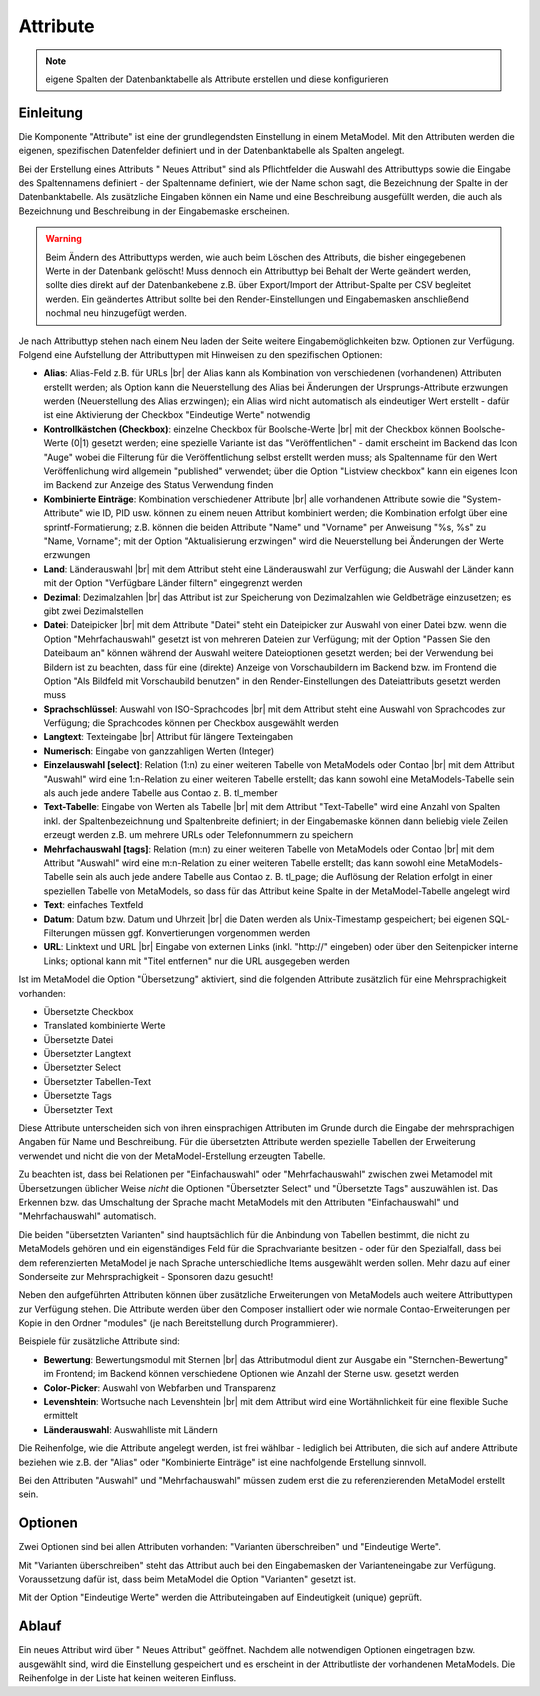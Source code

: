 .. _component_attribute:

|img_fields_32| Attribute
=========================

.. note:: eigene Spalten der Datenbanktabelle als Attribute erstellen und
  diese konfigurieren

Einleitung
----------

Die Komponente "Attribute" ist eine der grundlegendsten Einstellung in einem MetaModel.
Mit den Attributen werden die eigenen, spezifischen Datenfelder definiert und in der
Datenbanktabelle als Spalten angelegt.

Bei der Erstellung eines Attributs "|img_new| Neues Attribut" sind als Pflichtfelder 
die Auswahl des Attributtyps sowie die Eingabe des Spaltennamens definiert - der
Spaltenname definiert, wie der Name schon sagt, die Bezeichnung der Spalte in der
Datenbanktabelle. Als zusätzliche Eingaben können ein Name und eine Beschreibung
ausgefüllt werden, die auch als Bezeichnung und Beschreibung in der Eingabemaske
erscheinen.

.. warning:: Beim Ändern des Attributtyps werden, wie auch beim Löschen des Attributs,
  die bisher eingegebenen Werte in der Datenbank gelöscht! Muss dennoch ein Attributtyp
  bei Behalt der Werte geändert werden, sollte dies direkt auf der Datenbankebene z.B. über 
  Export/Import der Attribut-Spalte per CSV begleitet werden. Ein geändertes Attribut
  sollte bei den Render-Einstellungen und Eingabemasken anschließend nochmal neu
  hinzugefügt werden.

Je nach Attributtyp stehen nach einem Neu laden der Seite weitere Eingabemöglichkeiten bzw.
Optionen zur Verfügung. Folgend eine Aufstellung der Attributtypen mit Hinweisen zu den 
spezifischen Optionen:

* **Alias**: Alias-Feld z.B. für URLs |br|
  der Alias kann als Kombination von verschiedenen (vorhandenen) Attributen erstellt
  werden; als Option kann die Neuerstellung des Alias bei Änderungen der Ursprungs-Attribute 
  erzwungen werden (Neuerstellung des Alias erzwingen); ein Alias wird nicht automatisch
  als eindeutiger Wert erstellt - dafür ist eine Aktivierung der Checkbox "Eindeutige Werte"
  notwendig
* **Kontrollkästchen (Checkbox)**: einzelne Checkbox für Boolsche-Werte |br|
  mit der Checkbox können Boolsche-Werte (0|1) gesetzt werden; eine spezielle Variante
  ist das   "Veröffentlichen" - damit erscheint im Backend das Icon "Auge" wobei die
  Filterung für die Veröffentlichung selbst erstellt werden muss; als Spaltenname
  für den Wert Veröffenlichung wird allgemein "published" verwendet; über die Option
  "Listview checkbox" kann ein eigenes Icon im Backend zur Anzeige des Status
  Verwendung finden
* **Kombinierte Einträge**: Kombination verschiedener Attribute |br|
  alle vorhandenen Attribute sowie die "System-Attribute" wie ID, PID usw. können zu einem
  neuen Attribut kombiniert werden; die Kombination erfolgt über eine sprintf-Formatierung;
  z.B. können die beiden Attribute "Name" und "Vorname" per Anweisung "%s, %s" zu
  "Name, Vorname"; mit der Option "Aktualisierung erzwingen" wird die Neuerstellung bei
  Änderungen der Werte erzwungen
* **Land**: Länderauswahl |br|
  mit dem Attribut steht eine Länderauswahl zur Verfügung; die Auswahl der Länder kann
  mit der Option "Verfügbare Länder filtern" eingegrenzt werden
* **Dezimal**: Dezimalzahlen |br|
  das Attribut ist zur Speicherung von Dezimalzahlen wie Geldbeträge einzusetzen; es
  gibt zwei Dezimalstellen
* **Datei**: Dateipicker |br|
  mit dem Attribute "Datei" steht ein Dateipicker zur Auswahl von einer Datei bzw.
  wenn die Option "Mehrfachauswahl" gesetzt ist von mehreren Dateien zur Verfügung;
  mit der Option "Passen Sie den Dateibaum an" können während der Auswahl weitere
  Dateioptionen gesetzt werden; bei der Verwendung bei Bildern ist zu beachten, dass
  für eine (direkte) Anzeige von Vorschaubildern im Backend bzw. im Frontend die
  Option "Als Bildfeld mit Vorschaubild benutzen" in den Render-Einstellungen des
  Dateiattributs gesetzt werden muss
* **Sprachschlüssel**: Auswahl von ISO-Sprachcodes |br|
  mit dem Attribut steht eine Auswahl von Sprachcodes zur Verfügung; die Sprachcodes
  können per Checkbox ausgewählt werden
* **Langtext**: Texteingabe |br|
  Attribut für längere Texteingaben
* **Numerisch**: Eingabe von ganzzahligen Werten (Integer)
* **Einzelauswahl [select]**: Relation (1:n) zu einer weiteren Tabelle von MetaModels oder Contao |br|
  mit dem Attribut "Auswahl" wird eine 1:n-Relation zu einer weiteren Tabelle
  erstellt; das kann sowohl eine MetaModels-Tabelle sein als auch jede andere Tabelle aus Contao z. B. tl_member
* **Text-Tabelle**: Eingabe von Werten als Tabelle |br|
  mit dem Attribut "Text-Tabelle" wird eine Anzahl von Spalten inkl. der
  Spaltenbezeichnung und Spaltenbreite definiert; in der Eingabemaske können dann
  beliebig viele Zeilen erzeugt werden z.B. um mehrere URLs oder Telefonnummern
  zu speichern
* **Mehrfachauswahl [tags]**: Relation (m:n) zu einer weiteren Tabelle von MetaModels oder Contao |br|
  mit dem Attribut "Auswahl" wird eine m:n-Relation zu einer weiteren Tabelle
  erstellt; das kann sowohl eine MetaModels-Tabelle sein als auch jede andere Tabelle aus Contao z. B. tl_page;
  die Auflösung der Relation erfolgt in einer speziellen Tabelle von MetaModels, so dass
  für das Attribut keine Spalte in der MetaModel-Tabelle angelegt wird
* **Text**: einfaches Textfeld
* **Datum**: Datum bzw. Datum und Uhrzeit |br|
  die Daten werden als Unix-Timestamp gespeichert; bei eigenen SQL-Filterungen müssen
  ggf. Konvertierungen vorgenommen werden
* **URL**: Linktext und URL |br|
  Eingabe von externen Links (inkl. "\http://" eingeben) oder über den Seitenpicker
  interne Links; optional kann mit "Titel entfernen" nur die URL ausgegeben werden
  
Ist im MetaModel die Option "Übersetzung" aktiviert, sind die folgenden Attribute
zusätzlich für eine Mehrsprachigkeit vorhanden:

* Übersetzte Checkbox
* Translated kombinierte Werte
* Übersetzte Datei
* Übersetzter Langtext
* Übersetzter Select
* Übersetzter Tabellen-Text
* Übersetzte Tags
* Übersetzter Text

Diese Attribute unterscheiden sich von ihren einsprachigen Attributen im Grunde durch
die Eingabe der mehrsprachigen Angaben für Name und Beschreibung. Für die übersetzten
Attribute werden spezielle Tabellen der Erweiterung verwendet und nicht die von der
MetaModel-Erstellung erzeugten Tabelle.

Zu beachten ist, dass bei Relationen per "Einfachauswahl" oder "Mehrfachauswahl" zwischen
zwei Metamodel mit Übersetzungen üblicher Weise *nicht* die Optionen "Übersetzter Select"
und "Übersetzte Tags" auszuwählen ist. Das Erkennen bzw. das Umschaltung der Sprache
macht MetaModels mit den Attributen "Einfachauswahl" und "Mehrfachauswahl" automatisch.

Die beiden "übersetzten Varianten" sind hauptsächlich für die Anbindung von Tabellen bestimmt,
die nicht zu MetaModels gehören und ein eigenständiges Feld für die Sprachvariante besitzen -
oder für den Spezialfall, dass bei dem referenzierten MetaModel je nach Sprache unterschiedliche
Items ausgewählt werden sollen. Mehr dazu auf einer Sonderseite zur Mehrsprachigkeit - Sponsoren
dazu gesucht!

Neben den aufgeführten Attributen können über zusätzliche Erweiterungen von MetaModels
auch weitere Attributtypen zur Verfügung stehen. Die Attribute werden über den Composer
installiert oder wie normale Contao-Erweiterungen per Kopie in den Ordner "modules"
(je nach Bereitstellung durch Programmierer).

Beispiele für zusätzliche Attribute sind:

* **Bewertung**: Bewertungsmodul mit Sternen |br|
  das Attributmodul dient zur Ausgabe ein "Sternchen-Bewertung" im Frontend;
  im Backend können verschiedene Optionen wie Anzahl der Sterne usw. gesetzt
  werden
* **Color-Picker**: Auswahl von Webfarben und Transparenz
* **Levenshtein**: Wortsuche nach Levenshtein |br|
  mit dem Attribut wird eine Wortähnlichkeit für eine flexible Suche ermittelt
* **Länderauswahl**: Auswahlliste mit Ländern

Die Reihenfolge, wie die Attribute angelegt werden, ist frei wählbar -
lediglich bei Attributen, die sich auf andere Attribute beziehen wie z.B.
der "Alias" oder "Kombinierte Einträge" ist eine nachfolgende Erstellung sinnvoll.

Bei den Attributen "Auswahl" und "Mehrfachauswahl" müssen zudem erst die zu
referenzierenden MetaModel erstellt sein.

Optionen
--------

Zwei Optionen sind bei allen Attributen vorhanden: "Varianten überschreiben"
und "Eindeutige Werte".

Mit "Varianten überschreiben" steht das Attribut auch bei den Eingabemasken der
Varianteneingabe zur Verfügung. Voraussetzung dafür ist, dass beim MetaModel die
Option "Varianten" gesetzt ist.

Mit der Option "Eindeutige Werte" werden die Attributeingaben auf Eindeutigkeit
(unique) geprüft.

Ablauf
------

Ein neues Attribut wird über "|img_new| Neues Attribut" geöffnet. Nachdem 
alle notwendigen Optionen eingetragen bzw. ausgewählt sind, wird die Einstellung
gespeichert und es erscheint in der Attributliste der vorhandenen MetaModels.
Die Reihenfolge in der Liste hat keinen weiteren Einfluss.


.. |img_fields_32| image:: /_img/icons/fields_32.png
.. |img_fields| image:: /_img/icons/fields.png
.. |img_new| image:: /_img/icons/new.gif

.. |br| raw:: html

   <br />
   
.. |nbsp| unicode:: 0xA0 
   :trim:

